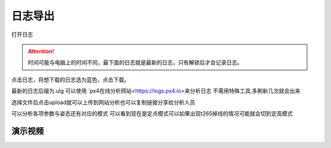 日志导出
=================

打开日志

.. image:: ../../images/baseconfig_for_px4/12-openLog.png

.. attention::

    时间可能与电脑上的时间不同，最下面的日志就是最新的日志，只有解锁后才会记录日志。

点击日志，将想下载的日志选为蓝色，点击下载。

.. image:: ../../images/baseconfig_for_px4/12-downlog.png

最新的日志后缀为.ulg 可以使用 `px4在线分析网站<https://logs.px4.io>来分析日志
不需用特殊工具,多刷新几次就会出来

.. image:: ../../images/baseconfig_for_px4/12-logNet.png

选择文件后点击upload就可以上传到网站分析也可以复制链接分享给分析人员

.. image:: ../../images/baseconfig_for_px4/12-logShare.png


可以分析各项参数与姿态还有对应的模式
可以看到现在是定点模式可以如果出现t265掉线的情况可能就会切到定高模式

.. image:: ../../images/baseconfig_for_px4/12-ansLockX.png


演示视频
------------------
.. raw:: html

    <iframe width="696" height="422" src="//player.bilibili.com/player.html?aid=971101299&bvid=bv1D64y1b7sC&cid=277323116&page=1" scrolling="no" border="0" frameborder="no" framespacing="0" allowfullscreen="true"> </iframe>
